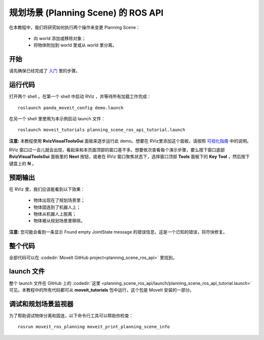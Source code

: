 规划场景 (Planning Scene) 的 ROS API
========================================================

在本教程中，我们将研究如何执行两个操作来变更 Planning Scene：

 * 向 world 添加或移除对象；
 * 将物体附加到 world 里或从 world 里分离。

开始
---------------
请先确保已经完成了 `入门 <../getting_started/getting_started.html>`__ 里的步骤。

运行代码
----------------
打开两个 shell 。在第一个 shell 中启动 RViz ，并等待所有加载工作完成： ::

  roslaunch panda_moveit_config demo.launch

在另一个 shell 里使用为本示例启动 launch 文件： ::

  roslaunch moveit_tutorials planning_scene_ros_api_tutorial.launch

**注意:** 本教程使用 **RvizVisualToolsGui** 面板来逐步运行此 demo。想要在 RViz里添加这个面板，请按照 `可视化指南 <../quickstart_in_rviz/quickstart_in_rviz_tutorial.html#rviz-visual-tools>`_ 中的说明。

RViz 窗口过一会儿就会出现，看起来和本页面顶部的窗口差不多。想要依次查看每个演示步骤，要么按下窗口底部 **RvizVisualToolsGui** 面板里的 **Next** 按钮，或者在 RViz 窗口聚焦状态下，选择窗口顶部 **Tools** 面板下的 **Key Tool** ，然后按下键盘上的 **N** 。

预期输出
---------------
在 RViz 里，我们应该能看到以下效果：

 * 物体出现在了规划场景里； 
 * 物体固连到了机器人上；
 * 物体从机器人上脱离；
 * 物体被从规划场景里移除。

.. role:: red

**注意:** 您可能会看到一条显示 :red:`Found empty JointState message` 的错误信息，这是一个已知的错误，将尽快修复。

整个代码
---------------
全部代码可以在 :codedir:`MoveIt GitHub project<planning_scene_ros_api>` 里找到。

.. tutorial-formatter:: ./src/planning_scene_ros_api_tutorial.cpp

launch 文件
---------------
整个 launch 文件在 GitHub 上的 :codedir:`这里 <planning_scene_ros_api/launch/planning_scene_ros_api_tutorial.launch>` 可见。本教程中的所有代码都可从 **moveit_tutorials** 包中运行，这个包是 MoveIt 安装的一部分。

调试和规划场景监视器
------------------------------------
为了帮助调试物体分离和固连，以下命令行工具可以帮助你检查： ::

  rosrun moveit_ros_planning moveit_print_planning_scene_info
